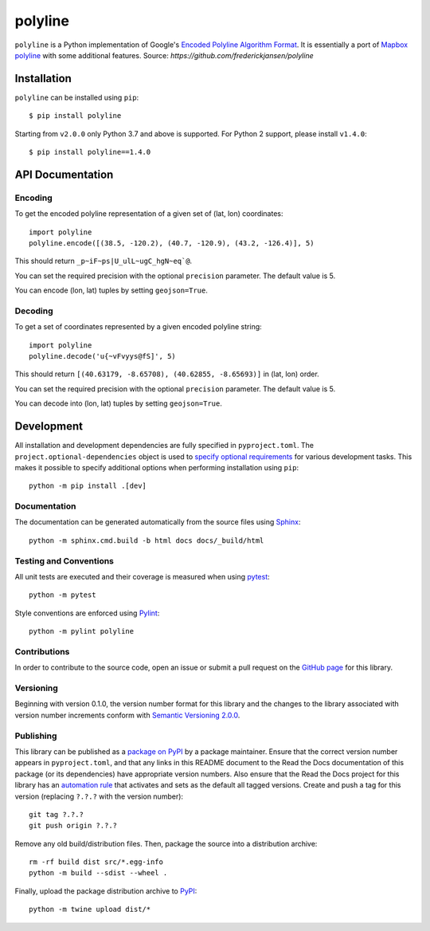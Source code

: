 polyline
========

.. image:: http://img.shields.io/pypi/v/polyline.svg?style=flat
    :target: https://pypi.python.org/pypi/polyline/
.. image:: https://readthedocs.org/projects/polyline/badge/?version=latest
    :target: https://polyline.readthedocs.io/en/latest/?badge=latest
    :alt: Documentation Status
.. image:: https://github.com/frederickjansen/polyline/actions/workflows/lint-test-docs.yml/badge.svg
    :target: https://github.com/frederickjansen/polyline/actions/workflows/lint-test-docs.yml
    :alt: Build

``polyline`` is a Python implementation of Google's `Encoded Polyline Algorithm
Format <https://developers.google.com/maps/documentation/utilities/polylinealgorithm>`__. It is essentially a port of `Mapbox polyline <https://github.com/mapbox/polyline>`__ with some additional features.
Source: `https://github.com/frederickjansen/polyline` 

Installation
------------

``polyline`` can be installed using ``pip``::

    $ pip install polyline

Starting from ``v2.0.0`` only Python 3.7 and above is supported. For Python 2 support, please install ``v1.4.0``::

    $ pip install polyline==1.4.0

API Documentation
-----------------

Encoding
^^^^^^^^

To get the encoded polyline representation of a given set of (lat, lon) coordinates::

    import polyline
    polyline.encode([(38.5, -120.2), (40.7, -120.9), (43.2, -126.4)], 5)

This should return ``_p~iF~ps|U_ulL~ugC_hgN~eq`@``.

You can set the required precision with the optional ``precision`` parameter. The default value is 5.

You can encode (lon, lat) tuples by setting ``geojson=True``.

Decoding
^^^^^^^^

To get a set of coordinates represented by a given encoded polyline string::

    import polyline
    polyline.decode('u{~vFvyys@fS]', 5)

This should return ``[(40.63179, -8.65708), (40.62855, -8.65693)]`` in (lat, lon) order.

You can set the required precision with the optional ``precision`` parameter. The default value is 5.

You can decode into (lon, lat) tuples by setting ``geojson=True``.


Development
-----------
All installation and development dependencies are fully specified in ``pyproject.toml``. The ``project.optional-dependencies`` object is used to `specify optional requirements <https://setuptools.pypa.io/en/latest/userguide/pyproject_config.html>`__ for various development tasks. This makes it possible to specify additional options when performing installation using ``pip``::

    python -m pip install .[dev]

Documentation
^^^^^^^^^^^^^
The documentation can be generated automatically from the source files using `Sphinx <https://www.sphinx-doc.org>`__::

    python -m sphinx.cmd.build -b html docs docs/_build/html

Testing and Conventions
^^^^^^^^^^^^^^^^^^^^^^^
All unit tests are executed and their coverage is measured when using `pytest <https://docs.pytest.org>`__::

    python -m pytest

Style conventions are enforced using `Pylint <https://pylint.pycqa.org>`__::

    python -m pylint polyline

Contributions
^^^^^^^^^^^^^
In order to contribute to the source code, open an issue or submit a pull request on the `GitHub page <https://github.com/frederickjansen/polyline>`__ for this library.

Versioning
^^^^^^^^^^
Beginning with version 0.1.0, the version number format for this library and the changes to the library associated with version number increments conform with `Semantic Versioning 2.0.0 <https://semver.org/#semantic-versioning-200>`__.

Publishing
^^^^^^^^^^
This library can be published as a `package on PyPI <https://pypi.org/project/polyline>`__ by a package maintainer. Ensure that the correct version number appears in ``pyproject.toml``, and that any links in this README document to the Read the Docs documentation of this package (or its dependencies) have appropriate version numbers. Also ensure that the Read the Docs project for this library has an `automation rule <https://docs.readthedocs.io/en/stable/automation-rules.html>`__ that activates and sets as the default all tagged versions. Create and push a tag for this version (replacing ``?.?.?`` with the version number)::

    git tag ?.?.?
    git push origin ?.?.?

Remove any old build/distribution files. Then, package the source into a distribution archive::

    rm -rf build dist src/*.egg-info
    python -m build --sdist --wheel .

Finally, upload the package distribution archive to `PyPI <https://pypi.org>`__::

    python -m twine upload dist/*


